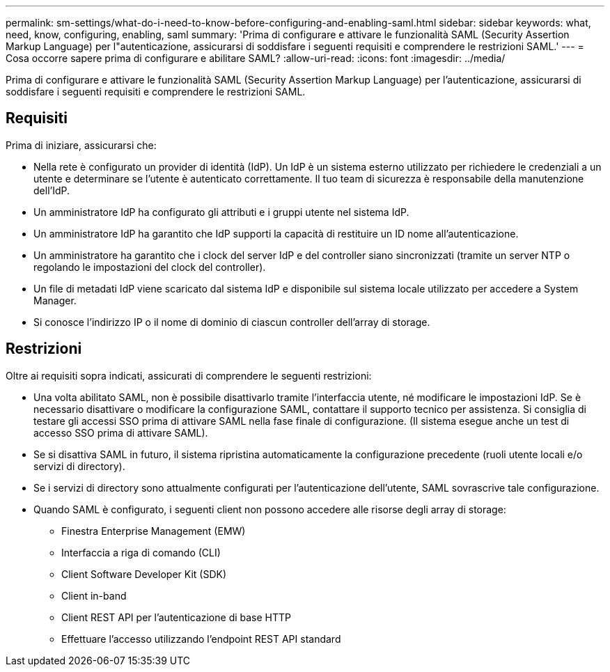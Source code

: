 ---
permalink: sm-settings/what-do-i-need-to-know-before-configuring-and-enabling-saml.html 
sidebar: sidebar 
keywords: what, need, know, configuring, enabling, saml 
summary: 'Prima di configurare e attivare le funzionalità SAML (Security Assertion Markup Language) per l"autenticazione, assicurarsi di soddisfare i seguenti requisiti e comprendere le restrizioni SAML.' 
---
= Cosa occorre sapere prima di configurare e abilitare SAML?
:allow-uri-read: 
:icons: font
:imagesdir: ../media/


[role="lead"]
Prima di configurare e attivare le funzionalità SAML (Security Assertion Markup Language) per l'autenticazione, assicurarsi di soddisfare i seguenti requisiti e comprendere le restrizioni SAML.



== Requisiti

Prima di iniziare, assicurarsi che:

* Nella rete è configurato un provider di identità (IdP). Un IdP è un sistema esterno utilizzato per richiedere le credenziali a un utente e determinare se l'utente è autenticato correttamente. Il tuo team di sicurezza è responsabile della manutenzione dell'IdP.
* Un amministratore IdP ha configurato gli attributi e i gruppi utente nel sistema IdP.
* Un amministratore IdP ha garantito che IdP supporti la capacità di restituire un ID nome all'autenticazione.
* Un amministratore ha garantito che i clock del server IdP e del controller siano sincronizzati (tramite un server NTP o regolando le impostazioni del clock del controller).
* Un file di metadati IdP viene scaricato dal sistema IdP e disponibile sul sistema locale utilizzato per accedere a System Manager.
* Si conosce l'indirizzo IP o il nome di dominio di ciascun controller dell'array di storage.




== Restrizioni

Oltre ai requisiti sopra indicati, assicurati di comprendere le seguenti restrizioni:

* Una volta abilitato SAML, non è possibile disattivarlo tramite l'interfaccia utente, né modificare le impostazioni IdP. Se è necessario disattivare o modificare la configurazione SAML, contattare il supporto tecnico per assistenza. Si consiglia di testare gli accessi SSO prima di attivare SAML nella fase finale di configurazione. (Il sistema esegue anche un test di accesso SSO prima di attivare SAML).
* Se si disattiva SAML in futuro, il sistema ripristina automaticamente la configurazione precedente (ruoli utente locali e/o servizi di directory).
* Se i servizi di directory sono attualmente configurati per l'autenticazione dell'utente, SAML sovrascrive tale configurazione.
* Quando SAML è configurato, i seguenti client non possono accedere alle risorse degli array di storage:
+
** Finestra Enterprise Management (EMW)
** Interfaccia a riga di comando (CLI)
** Client Software Developer Kit (SDK)
** Client in-band
** Client REST API per l'autenticazione di base HTTP
** Effettuare l'accesso utilizzando l'endpoint REST API standard



